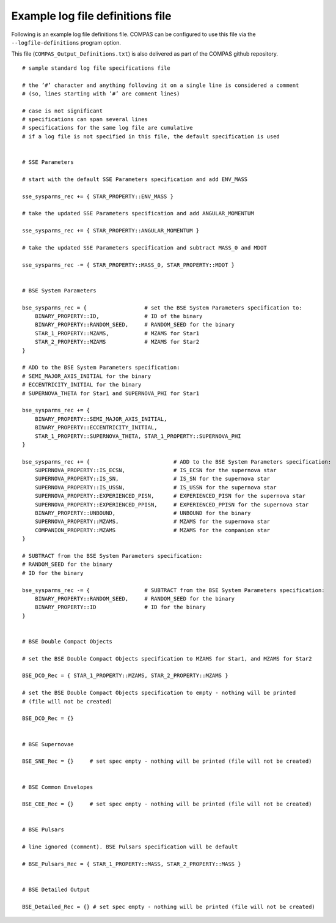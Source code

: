 Example log file definitions file
=================================

Following is an example log file definitions file. COMPAS can be configured to use this file via the ``--logfile-definitions`` program option.

This file (``COMPAS_Output_Definitions.txt``) is also delivered as part of the COMPAS github repository.

::

    # sample standard log file specifications file
    
    # the ’#’ character and anything following it on a single line is considered a comment
    # (so, lines starting with ’#’ are comment lines)
    
    # case is not significant
    # specifications can span several lines
    # specifications for the same log file are cumulative
    # if a log file is not specified in this file, the default specification is used
    
    
    # SSE Parameters
    
    # start with the default SSE Parameters specification and add ENV_MASS
    
    sse_sysparms_rec += { STAR_PROPERTY::ENV_MASS }
    
    # take the updated SSE Parameters specification and add ANGULAR_MOMENTUM
    
    sse_sysparms_rec += { STAR_PROPERTY::ANGULAR_MOMENTUM }
    
    # take the updated SSE Parameters specification and subtract MASS_0 and MDOT
    
    sse_sysparms_rec -= { STAR_PROPERTY::MASS_0, STAR_PROPERTY::MDOT }
    
    
    # BSE System Parameters
    
    bse_sysparms_rec = {                  # set the BSE System Parameters specification to:
        BINARY_PROPERTY::ID,              # ID of the binary
        BINARY_PROPERTY::RANDOM_SEED,     # RANDOM_SEED for the binary
        STAR_1_PROPERTY::MZAMS,           # MZAMS for Star1
        STAR_2_PROPERTY::MZAMS            # MZAMS for Star2
    }
    
    # ADD to the BSE System Parameters specification:
    # SEMI_MAJOR_AXIS_INITIAL for the binary
    # ECCENTRICITY_INITIAL for the binary
    # SUPERNOVA_THETA for Star1 and SUPERNOVA_PHI for Star1
    
    bse_sysparms_rec += {
        BINARY_PROPERTY::SEMI_MAJOR_AXIS_INITIAL,
        BINARY_PROPERTY::ECCENTRICITY_INITIAL,
        STAR_1_PROPERTY::SUPERNOVA_THETA, STAR_1_PROPERTY::SUPERNOVA_PHI
    }
    
    bse_sysparms_rec += {                          # ADD to the BSE System Parameters specification:
        SUPERNOVA_PROPERTY::IS_ECSN,               # IS_ECSN for the supernova star
        SUPERNOVA_PROPERTY::IS_SN,                 # IS_SN for the supernova star
        SUPERNOVA_PROPERTY::IS_USSN,               # IS_USSN for the supernova star
        SUPERNOVA_PROPERTY::EXPERIENCED_PISN,      # EXPERIENCED_PISN for the supernova star
        SUPERNOVA_PROPERTY::EXPERIENCED_PPISN,     # EXPERIENCED_PPISN for the supernova star
        BINARY_PROPERTY::UNBOUND,                  # UNBOUND for the binary
        SUPERNOVA_PROPERTY::MZAMS,                 # MZAMS for the supernova star
        COMPANION_PROPERTY::MZAMS                  # MZAMS for the companion star
    }
    
    # SUBTRACT from the BSE System Parameters specification:
    # RANDOM_SEED for the binary
    # ID for the binary
    
    bse_sysparms_rec -= {                 # SUBTRACT from the BSE System Parameters specification:
        BINARY_PROPERTY::RANDOM_SEED,     # RANDOM_SEED for the binary
        BINARY_PROPERTY::ID               # ID for the binary
    }
    
    
    # BSE Double Compact Objects
    
    # set the BSE Double Compact Objects specification to MZAMS for Star1, and MZAMS for Star2
    
    BSE_DCO_Rec = { STAR_1_PROPERTY::MZAMS, STAR_2_PROPERTY::MZAMS }
    
    # set the BSE Double Compact Objects specification to empty - nothing will be printed
    # (file will not be created)
    
    BSE_DCO_Rec = {}
    
    
    # BSE Supernovae
    
    BSE_SNE_Rec = {}     # set spec empty - nothing will be printed (file will not be created)
    
    
    # BSE Common Envelopes
    
    BSE_CEE_Rec = {}     # set spec empty - nothing will be printed (file will not be created)
    
    
    # BSE Pulsars
    
    # line ignored (comment). BSE Pulsars specification will be default
    
    # BSE_Pulsars_Rec = { STAR_1_PROPERTY::MASS, STAR_2_PROPERTY::MASS }
    
    
    # BSE Detailed Output
    
    BSE_Detailed_Rec = {} # set spec empty - nothing will be printed (file will not be created)

